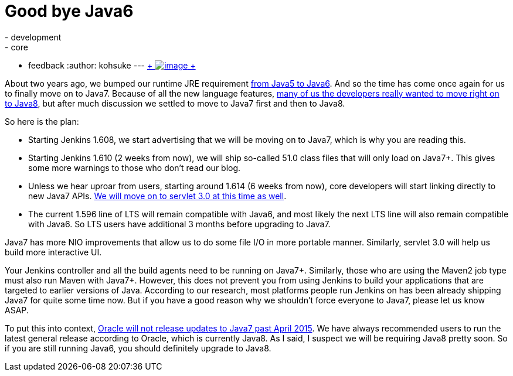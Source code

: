 = Good bye Java6
:nodeid: 535
:created: 1428385692
:tags:
  - development
  - core
  - feedback
:author: kohsuke
---
https://en.wikipedia.org/wiki/6_(number)[ +
image:https://upload.wikimedia.org/wikipedia/commons/thumb/6/62/U%2B2678_DejaVu_Sans.svg/200px-U%2B2678_DejaVu_Sans.svg.png[image] +
] +


About two years ago, we bumped our runtime JRE requirement https://github.com/jenkinsci/jenkins/commit/3431a7cba[from Java5 to Java6]. And so the time has come once again for us to finally move on to Java7. Because of all the new language features, https://groups.google.com/forum/#!topic/jenkinsci-dev/sw_WepGw0Pk[many of us the developers really wanted to move right on to Java8], but after much discussion we settled to move to Java7 first and then to Java8. +

So here is the plan: +

* Starting Jenkins 1.608, we start advertising that we will be moving on to Java7, which is why you are reading this. +
* Starting Jenkins 1.610 (2 weeks from now), we will ship so-called 51.0 class files that will only load on Java7+. This gives some more warnings to those who don't read our blog. +
* Unless we hear uproar from users, starting around 1.614 (6 weeks from now), core developers will start linking directly to new Java7 APIs. https://jenkins-ci.org/content/thinking-about-moving-servlet-30[We will move on to servlet 3.0 at this time as well]. +
* The current 1.596 line of LTS will remain compatible with Java6, and most likely the next LTS line will also remain compatible with Java6. So LTS users have additional 3 months before upgrading to Java7. +


Java7 has more NIO improvements that allow us to do some file I/O in more portable manner. Similarly, servlet 3.0 will help us build more interactive UI. +

Your Jenkins controller and all the build agents need to be running on Java7+. Similarly, those who are using the Maven2 job type must also run Maven with Java7+. However, this does not prevent you from using Jenkins to build your applications that are targeted to earlier versions of Java. According to our research, most platforms people run Jenkins on has been already shipping Java7 for quite some time now. But if you have a good reason why we shouldn't force everyone to Java7, please let us know ASAP. +

To put this into context, https://www.java.com/en/download/faq/java_7.xml[Oracle will not release updates to Java7 past April 2015]. We have always recommended users to run the latest general release according to Oracle, which is currently Java8. As I said, I suspect we will be requiring Java8 pretty soon. So if you are still running Java6, you should definitely upgrade to Java8. +
